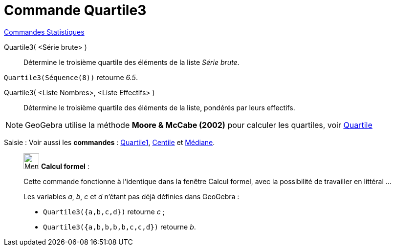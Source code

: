 = Commande Quartile3
:page-en: commands/Quartile3
ifdef::env-github[:imagesdir: /fr/modules/ROOT/assets/images]

xref:commands/Commandes_Statistiques.adoc[Commandes Statistiques]

Quartile3( <Série brute> )::
  Détermine le troisième quartile des éléments de la liste _Série brute_.

[EXAMPLE]
====

`++Quartile3(Séquence(8))++` retourne _6.5_.

====

Quartile3( <Liste Nombres>, <Liste Effectifs> )::
  Détermine le troisième quartile des éléments de la liste, pondérés par leurs effectifs.

[NOTE]
====

GeoGebra utilise la méthode *Moore & McCabe (2002)* pour calculer les quartiles, voir
https://mathworld.wolfram.com/Quartile.html[Quartile]

====

[.kcode]#Saisie :# Voir aussi les *commandes* : xref:/commands/Quartile1.adoc[Quartile1], xref:/commands/Centile.adoc[Centile] et xref:/commands/Médiane.adoc[Médiane].

____________________________________________________________

image:32px-Menu_view_cas.svg.png[Menu view cas.svg,width=32,height=32] *Calcul formel* :

Cette commande fonctionne à l'identique dans la fenêtre Calcul formel, avec la possibilité de travailler en littéral ... 

[EXAMPLE]
====
Les variables _a_, _b_, _c_ et _d_ n'étant pas déjà définies dans GeoGebra :

* `++Quartile3({a,b,c,d})++` retourne _c_ ;
* `++Quartile3({a,b,b,b,b,c,c,d})++` retourne _b_.

====
